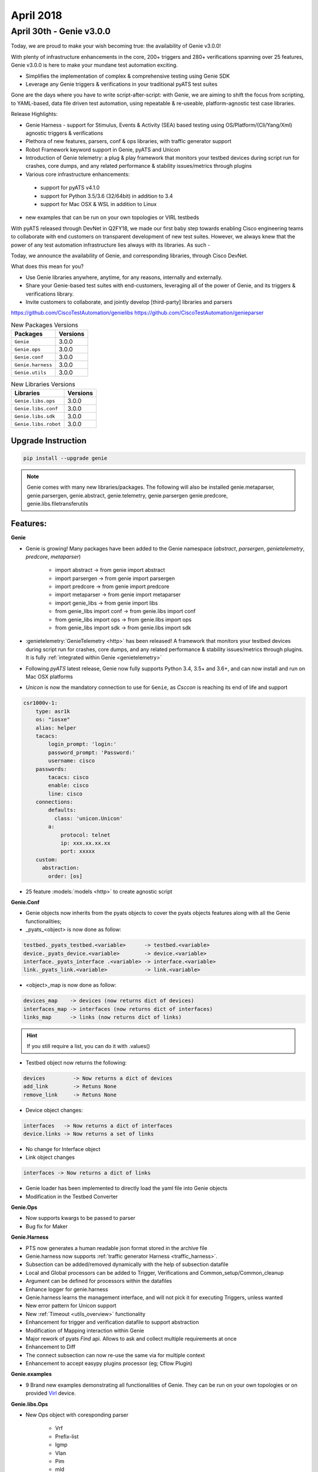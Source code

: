 April 2018
==========

April 30th - Genie v3.0.0
--------------------------

Today, we are proud to make your wish becoming true: the availability of Genie v3.0.0!

With plenty of infrastructure enhancements in the core, 200+ triggers and 280+ verifications spanning over 25 features, Genie v3.0.0 is here to make your mundane test automation exciting.

* Simplifies the implementation of complex & comprehensive testing using Genie SDK
* Leverage any Genie triggers & verifications in your traditional pyATS test suites

Gone are the days where you have to write script-after-script: with Genie, we are aiming to shift the focus from scripting, to YAML-based, data file driven test automation, using repeatable & re-useable, platform-agnostic test case libraries.

Release Highlights:

*    Genie Harness - support for Stimulus, Events & Activity (SEA) based testing using
     OS/Platform/(Cli/Yang/Xml) agnostic triggers & verifications

*    Plethora of new features, parsers, conf & ops libraries, with traffic generator support

*    Robot Framework keyword support in Genie, pyATS and Unicon

*    Introduction of Genie telemetry: a plug & play framework that monitors your testbed devices during script run for crashes, core dumps, and any related performance & stability issues/metrics through plugins

*    Various core infrastructure enhancements:

    *    support for pyATS v4.1.0

    *    support for Python 3.5/3.6 (32/64bit) in addition to 3.4

    *    support for Mac OSX & WSL in addition to Linux

*    new examples that can be run on your own topologies or VIRL testbeds

With pyATS released through DevNet in Q2FY18, we made our first baby step towards enabling Cisco engineering teams to collaborate with end customers on transparent development of new test suites. However, we always knew that the power of any test automation infrastructure lies always with its libraries. As such -

Today, we announce the availability of Genie, and corresponding libraries, through Cisco DevNet.

What does this mean for you?

*    Use Genie libraries anywhere, anytime, for any reasons, internally and externally.
*    Share your Genie-based test suites with end-customers, leveraging all of the power of Genie, and its triggers & verifications library.
*    Invite customers to collaborate, and jointly develop [third-party] libraries and parsers

https://github.com/CiscoTestAutomation/genielibs
https://github.com/CiscoTestAutomation/genieparser



.. csv-table:: New Packages Versions
    :header: "Packages", "Versions"

    ``Genie``, 3.0.0
    ``Genie.ops``, 3.0.0
    ``Genie.conf``, 3.0.0
    ``Genie.harness``, 3.0.0
    ``Genie.utils``, 3.0.0

.. csv-table:: New Libraries Versions
    :header: "Libraries", "Versions"

    ``Genie.libs.ops``, 3.0.0
    ``Genie.libs.conf``, 3.0.0
    ``Genie.libs.sdk``, 3.0.0
    ``Genie.libs.robot``, 3.0.0

Upgrade Instruction
^^^^^^^^^^^^^^^^^^^

.. code-block:: bash

    pip install --upgrade genie

.. note::

    Genie comes with many new libraries/packages. The following will also be
    installed genie.metaparser, genie.parsergen, genie.abstract, genie.telemetry,
    genie.parsergen genie.predcore, genie.libs.filetransferutils

Features:
^^^^^^^^^

**Genie**


* Genie is growing! Many packages have been added to the Genie namespace
  (`abstract`, `parsergen`, `genietelemetry`, `predcore`, `metaparser`)

    * import abstract -> from genie import abstract
    * import parsergen -> from genie import parsergen
    * import predcore -> from genie import predcore
    * import metaparser -> from genie import metaparser
    * import genie_libs -> from genie import libs
    * from genie_libs import conf -> from genie.libs import conf
    * from genie_libs import ops -> from genie.libs import ops
    * from genie_libs import sdk -> from genie.libs import sdk

* :genietelemetry:`GenieTelemetry <http>` has been released! A framework that
  monitors your testbed devices during script run for crashes, core dumps, and
  any related performance & stability issues/metrics through plugins. It is fully
  :ref:`integrated within Genie <genietelemetry>`
* Following `pyATS` latest release, Genie now fully supports Python 3.4, 3.5+ and
  3.6+, and can now install and run on Mac OSX platforms
* `Unicon` is now the mandatory connection to use for ``Genie``, as `Csccon` is reaching its end of life and support

.. code-block:: python

  csr1000v-1:
      type: asr1k
      os: "iosxe"
      alias: helper
      tacacs:
          login_prompt: 'login:'
          password_prompt: 'Password:'
          username: cisco
      passwords:
          tacacs: cisco
          enable: cisco
          line: cisco
      connections:
          defaults:
            class: 'unicon.Unicon'
          a:
              protocol: telnet
              ip: xxx.xx.xx.xx
              port: xxxxx
      custom:
        abstraction:
          order: [os]

* 25 feature :models:`models <http>` to create agnostic script


**Genie.Conf**

* Genie objects now inherits from the pyats objects to cover the pyats objects
  features along with all the Genie functionalities;

* _pyats_<object> is now done as follow:

.. code-block:: python

	testbed._pyats_testbed.<variable>      -> testbed.<variable>
	device._pyats_device.<variable>        -> device.<variable>
	interface._pyats_interface .<variable> -> interface.<variable>
	link._pyats_link.<variable>            -> link.<variable>

* <object>_map is now done as follow:

.. code-block:: python

	devices_map    -> devices (now returns dict of devices)
	interfaces_map -> interfaces (now returns dict of interfaces)
	links_map      -> links (now returns dict of links)

.. hint::

      If you still require a list, you can do it with .values()

* Testbed object now returns the following:

.. code-block:: python

	devices         -> Now returns a dict of devices
	add_link        -> Retuns None
	remove_link     -> Retuns None

* Device object changes:

.. code-block:: python

	interfaces   -> Now returns a dict of interfaces
	device.links -> Now returns a set of links

* No change for Interface object

* Link object changes

.. code-block:: python

		interfaces -> Now returns a dict of links

* Genie loader has been implemented to directly load the yaml file into Genie
  objects
* Modification in the Testbed Converter

**Genie.Ops**

* Now supports kwargs to be passed to parser
* Bug fix for Maker

**Genie.Harness**

* PTS now generates a human readable json format stored in the archive file
* Genie.harness now supports :ref:`traffic generator Harness <traffic_harness>`.
* Subsection can be added/removed dynamically with the help of subsection datafile
* Local and Global processors can be added to Trigger, Verifications and Common_setup/Common_cleanup
* Argument can be defined for processors within the datafiles
* Enhance logger for genie.harness
* Genie.harness learns the management interface, and will not pick it for executing Triggers, unless wanted
* New error pattern for Unicon support
* New :ref:`Timeout <utils_overview>` functionality
* Enhancement for trigger and verification datafile to support abstraction
* Modification of Mapping interaction within Genie
* Major rework of pyats `Find` api. Allows to ask and collect multiple requirements at once
* Enhancement to Diff
* The connect subsection can now re-use the same via for multiple context
* Enhancement to accept easypy plugins processor (eg; Cflow Plugin)

**Genie.examples**

* 9 Brand new examples demonstrating all functionalities of Genie. They can be run on your own topologies or on provided Virl_ device.

**Genie.libs.Ops**

* New Ops object with coresponding parser

    * Vrf
    * Prefix-list
    * Igmp
    * Vlan
    * Pim
    * mld
    * ospf
    * static_route
    * routing
    * stp
    * lldp
    * acl

**Genie.libs.Conf**

* New Conf object

    * Mcast
    * vrf
    * prefix-list
    * igmp
    * vlan
    * pim
    * mld
    * ospf
    * static_route
    * routing
    * stp
    * lldp
    * acl

* New connection implementation for Ixia

**Genie.libs.SDK**

* Over 200+ :triggers:`triggers <http>` within these categories:

    * AddRemove
    * Clear
    * DisableEnable
    * Modify
    * ProcessRestart
    * Reload device
    * Reload linecard
    * ShutNoShut
    * Switchover
    * Sleep
    * UnconfigConfig

* Over 280+ :verifications:`verifications <http>` to verify the state of the topology
* Major re-work to Mapping, Normalize and configure
* `Mapping` now use Timeout functionality
* Better error handling within Triggers
* Improve Trigger messages and logs
* New subsections added (Save boot variable, learn system default, initialize traffic)
* Triggers are now skipped when prerequisites aren't found to save execution time

**Genie.libs.robot**

* A new addition to Genie. :robotframework:`RobotFramework <http>` is a
  keyword-driven testframework which allows simple testscript creating. New Genie
  :robot:`robot librarires<http>` allow to re-use any ``Genie`` Trigger,
  Verification, Ops and Parser to create powerful easy to read scripts.

.. note::

    Robot keyword has also been added to pyATS and Unicon.

For more information, make sure to go through the genie_ documentation.

.. _sections: http://wwwin-pyats.cisco.com/cisco-shared/genie/latest/harness/developer/subsections.html#using-subsections
.. _schemas: http://wwwin-pyats.cisco.com/cisco-shared/genie/latest/harness/user/datafile.html
.. _REST: http://wwwin-pyats.cisco.com/cisco-shared/rest/connector/latest/
.. _Triggers: https://wiki.cisco.com/display/GENIE/Triggers+Availability+in+Genie+SDK
.. _Verifications: https://wiki.cisco.com/display/GENIE/Verifications+Availability+in+Genie+SDK
.. _example: http://wwwin-genie.cisco.com/cisco-shared/genie/latest/installation/example.html
.. _portal: http://wwwin-genie.cisco.com/
.. _genie: http://wwwin-pyats.cisco.com/cisco-shared/genie/latest/
.. _Virl: https://wiki.cisco.com/display/GENIE/VIRL+Instructions+Genie+Examples
